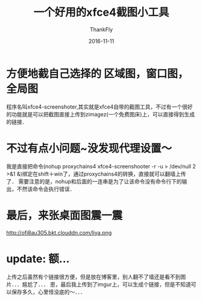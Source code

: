 #+TITLE:       一个好用的xfce4截图小工具
#+AUTHOR:      ThankFly
#+EMAIL:       thiefuniverses@gmail.com
#+DATE:        2016-11-11
#+URI:         xfce4-screenshooter
#+KEYWORDS:    linux,blog,screenshooter
#+TAGS:        linux
#+LANGUAGE:    en
#+OPTIONS:     html-validation-link:nil
#+OPTIONS:     toc:4
#+DESCRIPTION: a high performance screenshooter
#+HTML_HEAD: <link rel="stylesheet" type="text/css" href="../media/stylesheets/org.css">


* 方便地截自己选择的 *区域图，窗口图，全局图*
  程序名叫xfce4-screenshoter,其实就是xfce4自带的截图工具，不过有一个很好的功能就是可以把截图直接上传到zimagez(一个免费图床)上，可以直接得到生成的链接．

* 不过有点小问题~没发现代理设置～
  我是直接把命令(nohup proxychains4 xfce4-screenshooter -r -u > /dev/null 2 >&1 &)绑定在shift＋win了，通过proxychains4的转换，直接就可以翻墙上传了．
  需要注意的是，nohup和后面的一连串是为了让该命令没有命令行下的输出，不然该命令会执行错误．

* 最后，来张桌面图震一震

http://ofi8au305.bkt.clouddn.com/liya.png

* update: 额...
  上传之后虽然有个链接很方便，但是放在博客里，别人翻不了墙还是看不到图片．．．尴尬了．．．
  恩，最后我上传到了imgur上，可以生成个链接，但是不知道可以保存多久，心里怪没底的～．．．

